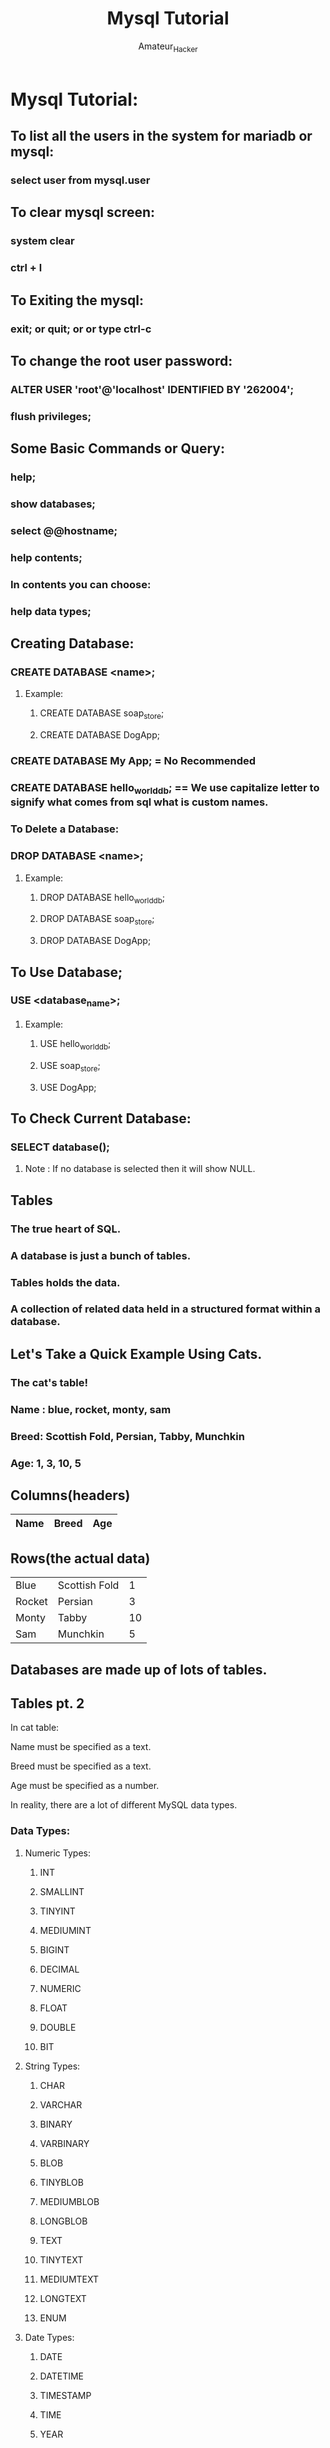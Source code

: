 #+TITLE: Mysql Tutorial
#+DESCRIPTION: An org document to learn Mysql
#+AUTHOR: Amateur_Hacker

* Mysql Tutorial:

** To list all the users in the system for mariadb or mysql:
*** select user from mysql.user

** To clear mysql screen:
*** system clear
*** ctrl + l

** To Exiting the mysql:
*** exit; or quit; or \q or type ctrl-c

** To change the root user password:
*** ALTER USER 'root'@'localhost' IDENTIFIED BY '262004';
*** flush privileges;

** Some Basic Commands or Query:
*** help;
*** show databases;
*** select @@hostname;
*** help contents;
*** In contents you can choose:
*** help data types;

** Creating Database:
*** CREATE DATABASE <name>;

**** Example:
***** CREATE DATABASE soap_store;
***** CREATE DATABASE DogApp;

*** CREATE DATABASE My App;  = No Recommended
*** CREATE DATABASE hello_world_db; == We use capitalize letter to signify what comes from sql what is custom names.

*** To Delete a Database:
*** DROP DATABASE <name>;

**** Example:
***** DROP DATABASE hello_world_db;
***** DROP DATABASE soap_store;
***** DROP DATABASE DogApp;

** To Use Database;
*** USE <database_name>;

**** Example:
***** USE hello_world_db;
***** USE soap_store;
***** USE DogApp;

** To Check Current Database:
*** SELECT database();
****** Note : If no database is selected then it will show NULL.

** Tables
*** The true heart of SQL.
*** A database is just a bunch of tables.
*** Tables holds the data.
*** A collection of related data held in a structured format within a database.

** Let's Take a Quick Example Using Cats.
*** The cat's table!
*** Name : blue, rocket, monty, sam
*** Breed: Scottish Fold, Persian, Tabby, Munchkin
*** Age: 1, 3, 10, 5

** Columns(headers)
 |------+-------+-----|
 | Name | Breed | Age |
 |------+-------+-----|

** Rows(the actual data)
|--------+---------------+----|
| Blue   | Scottish Fold |  1 |
| Rocket | Persian       |  3 |
| Monty  | Tabby         | 10 |
| Sam    | Munchkin      |  5 |
|--------+---------------+----|

** Databases are made up of lots of tables.

** Tables pt. 2

***** In cat table:
***** Name must be specified as a text.
***** Breed must be specified as a text.
***** Age must be specified as a number.
***** In reality, there are a lot of different MySQL data types.

*** Data Types:
**** Numeric Types:
****** INT
****** SMALLINT
****** TINYINT
****** MEDIUMINT
****** BIGINT
****** DECIMAL
****** NUMERIC
****** FLOAT
****** DOUBLE
****** BIT

**** String Types:
****** CHAR
****** VARCHAR
****** BINARY
****** VARBINARY
****** BLOB
****** TINYBLOB
****** MEDIUMBLOB
****** LONGBLOB
****** TEXT
****** TINYTEXT
****** MEDIUMTEXT
****** LONGTEXT
****** ENUM

**** Date Types:
****** DATE
****** DATETIME
****** TIMESTAMP
****** TIME
****** YEAR

*** INT:
***** A whole number with a maxium value of 4294967295

**** Example:
****** 12, 0, 42, -9999, 3145677

*** VARCHAR:
***** A variable length string between 1 and 255 characters.

**** Example:
****** 'coffee!'
****** 'aAbbb akljsd'
****** '-9999'
****** 'L'
****** 'The quick brown fox jumps over the lazy dog'

** In cat table:
*** Name must be specified as varchar(100)
*** Breed must be specified as varchar(100)
*** Age must be specified as int

** Draw a Tweets Table:
*** At a minimum the columns must include.
*** A username (max 15 chars)
*** The tweet content (max 140 chars)
*** Numbers of favorites
****** Note: Make sure to specify correct MySQL datatypes!.

** Creating Tables:
*** Syntax:

 CREATE TABLE tablename
  (
    column_name data_type,
    column_name data_type
  );

*** To Check the existing tables:
***** SHOW TABLES;

*** To print column from table:
***** SHOW COLUMNS FROM <tablename>;
***** or
***** DESC <tablename>; (DESC means DESCRIBE)

*** Deleting Tables:
***** DROP TABLE <tablename>;

** Time for another activity:
***** Create a pastries table
****** It should include 2 columns: name and quantity. Name is 50 characters max.
****** Inspect your table/columns ini the CLI.
****** Delete your table.


******* #### END #####

** Insert
*** Adding Data to your tables
***** Syntax:
****** INSERT INTO cats (name, age)
****** VALUES ('Jetson', 7);
**** or
****** INSERT INTO cats (name, age)  VALUES ("Jetson", 7);
**** or
  INSERT INTO cats
                (NAMES,
                 age)
  VALUES         ("Jetson",
                   7 );


*** The Order Matters:
****** INSERT INTO cats (age , name)
****** VALUES (12, 'Victoria');

**** Example:
***** CREATE TABLE cats(name VARCHAR(50), age INT);

***** INSERT INTO cats(name, age)
***** VALUES('Blue', 1);
**** and
***** INSERT INTO cats(age, name) VALUES(11, 'Draco');

*** So, How do we know It worked?
***** SELECT * FROM cats;

*** Multiple Insert:

INSERT INTO cats(name, age)
VALUES('Peanut', 10)
        ,('Butter', 3)
        ,('Jelly', 1);

***** SELECT * FROM cats;

** Quick Quiz:
*** first_name - 20 char limit
*** last_name - 20 char limit
*** age

**** Insert Your First Person

|------------+-----------+-----|
| first_name | last_name | age |
|------------+-----------+-----|
| 'Sachin'   | 'Thakur'  |  18 |
|------------+-----------+-----|

**** Insert Your Second Person

|------------+-----------+-----|
| first_name | last_name | age |
|------------+-----------+-----|
| 'Vipin'    | 'Thakur'  |  17 |
|------------+-----------+-----|

****** Note: This time try insert in another sequence like age first then l_name then f_name.

**** Insert Multiple Time

|------------+-----------+-----|
| first_name | last_name | age |
|------------+-----------+-----|
| 'Anjali'   | 'Thakur'  |  15 |
| 'Anand'    | 'Jha'     |  17 |
| 'Ashish'   | 'Jha'     |  14 |
|------------+-----------+-----|

** Solution:
*** CREATE TABLE people(first_name VARCHAR(20), last_name VARCHAR(20), age INT);

*** INSERT INTO people(first_name, last_name, age)
*** VALUES('Sachin', 'Thakur', 18);

*** INSERT INTO people(age, last_name, first_name)
*** VALUES(17, 'Thakur', 'Vipin');

*** INSERT INTO people(first_name, last_name, age)
*** VARIABLE('Anjali', 'Thakur', 15)
*** ,('Anand', 'Jha', 17)
*** ,('Ashish', 'Jha', 14);

** Warnings:

**** Case 1:
***** CREATE TABLE cats(name VARCHAR(50), age INT);

***** INSERT INTO cats(name, age)
***** VALUES('This cat is named Charlie which is also a human name. In fact I know a couple of Charlies. Fun Fact', 10);

******** Note : It will show 1 Warning because the range of string is just 50 characters.

*** To Show Warnings:
***** SHOW WARNINGS;

**** Case 2:
***** INSERT INTO cats(name, age)
***** VALUES(13, "Jenny");

******** Note : It will show also a Warning incorrect integer or string value.

** NULL:

*** Null means the value is not known.
*** Null does not mean zero.

|-------+------------+------+-----+---------+-------|
| Field | Type       | Null | key | Default | Extra |
|-------+------------+------+-----+---------+-------|
| name  | varchar(5) | YES  |     | NULL    |       |
| age   | int(11)    | YES  |     | NULL    |       |
|-------+------------+------+-----+---------+-------|

**** Case 1:
***** CREATE TABLE cats(name VARCHAR(50), age INT);
***** INSERT INTO cats(name) VALUES ('Albama');

******** Note: As age is not defined it will show null.

**** Case 2:
***** INSERT INTO cats() VALUES ();

******** Note: As both name and age are not defined it will show null.

*** To prevent from NULL:

**** The solution NOT NULL
***** Syntax:
 CREATE TABLE cats2
(
    name VARCHAR (100) NOT NULL,
    age INT NOT NULL
);
***** DESC cats2
****** Now Both will show No NULL.

***** INSERT INTO cat2(name) VALUES('Texas');
****** It will show Field 'age' doesn't have a default value and same case for if we just specify the age then will show Field 'name' doesn't have a default value.


** Default Value:

|-------+------------+------+-----+---------+-------|
| Field | Type       | Null | key | Default | Extra |
|-------+------------+------+-----+---------+-------|
| name  | varchar(5) | YES  |     | NULL    |       |
| age   | int(11)    | YES  |     | NULL    |       |
|-------+------------+------+-----+---------+-------|

*** To set default values:

**** Syntax:

 CREATE TABLE cats3
 (
    name VARCHAR(100) DEFAULT 'Unnamed',
    age INT DEFAULT 99
 );

***** INSERT INTO cats3(name) VALUES('Tommy');
***** INSERT INTO cats3(age) VALUES(19);
***** INSERT INTO cats3() VALUES();

***** DESC cats3;
***** SELECT * FROM cats3;
****** These all will automatically take default as we mentioned below.

|---------+-----|
| name    | age |
|---------+-----|
| Tommy   |  99 |
| Unnamed |  19 |
| Unnamed |  99 |
|---------+-----|


** NOT NULL + DEFAULT VALUE:

********  If we Insert like this for Above table example:
 INSERT INTO cats3(name, age) VALUES ('Motana', NULL);

******** Above line will overwrite the default value, To save this we use this combination not nul + defaul tvalue.

*** Syntax:

    CREATE TABLE cats4
    (
        name VARCHAR(100) NOT NULL DEFAULT 'unnamed',
        age INT NOT NULL DEFAULT 99
    );

********  If we Insert like this for this table:
 INSERT INTO cats4(name, age) VALUES ('Motana', NULL);

******** Above line will not overwrite the default value it will show Column 'age' cannot be null.


** Key:

|-------+------------+------+-----+---------+-------|
| Field | Type       | Null | key | Default | Extra |
|-------+------------+------+-----+---------+-------|
| name  | varchar(5) | YES  |     | NULL    |       |
| age   | int(11)    | YES  |     | NULL    |       |
|-------+------------+------+-----+---------+-------|

*** To save from multiple enteries we use key.
|-------+-------+-----|
| Name  | Breed | Age |
|-------+-------+-----|
| Monty | Tabby |  10 |
| Monty | Tabby |  10 |
| Monty | Tabby |  10 |
| Monty | Tabby |  10 |
| Monty | Tabby |  10 |
|-------+-------+-----|

*** To make each unique
|-------+-------+-----+-------|
| Name  | Breed | Age | CatID |
|-------+-------+-----+-------|
| Monty | Tabby |  10 |     1 |
| Monty | Tabby |  10 |     2 |
| Monty | Tabby |  10 |     3 |
| Monty | Tabby |  10 |     4 |
| Monty | Tabby |  10 |     5 |
|-------+-------+-----+-------|

*** Primary Key (A unique identifier)
******** Note : Import Term

**** Example:

CREATE TABLE unique_cats (cat_id INT NOT NULL
                        , name VARCHAR(100)
                        , age INT
                        , PRIMARY KEY (cat_id));

***** INSERT INTO unique_cats(id, name, age) VALUES(1, "Fred", 23);
***** DESC unique_cats;
***** SELECT * FROM unique_cats;

****** Result:

|--------+------+-----|
| cat_id | name | age |
|--------+------+-----|
|      1 | Fred |  23 |
|--------+------+-----|

******** Note: If you make a duplicate key like this:
INSERT INTO unique_cats(cat_id, name, age) VALUES(1, "Jenny", 21);
******** Then it will throw an error like this:
******** Duplicate entry '1' for key 'PRIMARY'


** Extra:

|-------+------------+------+-----+---------+-------|
| Field | Type       | Null | key | Default | Extra |
|-------+------------+------+-----+---------+-------|
| name  | varchar(5) | YES  |     | NULL    |       |
| age   | int(11)    | YES  |     | NULL    |       |
|-------+------------+------+-----+---------+-------|

*** Syntax:

CREATE TABLE unique_cats2(cat_id INT NOT NULL AUTO_INCREMEMNT
                        ,name VARCHAR(100)
                        ,age INT
                        , PRIMARY KEY (cat_id));

***** INSERT INTO unique_cats2(name, age) VALUES ('Skippy', 4);
***** INSERT INTO unique_cats2(name, age) VALUES ('Jiff', 3);
***** DESC unique_cats2;
***** SELECT * FROM unique_cats2;

****** Result:

|--------+--------+-----|
| cat_id | name   | age |
|--------+--------+-----|
|      1 | Skippy |   4 |
|      2 | Jiffy  |   3 |
|--------+--------+-----|

******** NOTE: AUTOINCREMENT will always increment the cat_id by 1 with specifying it.


****** ### END ###
